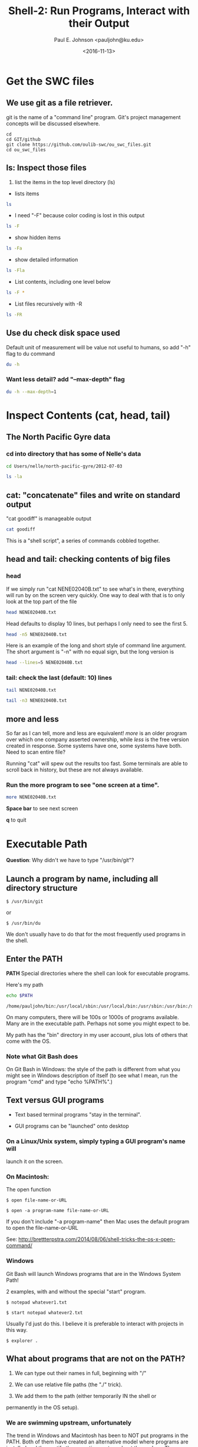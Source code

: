 #+Title: Shell-2: Run Programs, Interact with their Output
#+Author: Paul E. Johnson <pauljohn@ku.edu>
#+Date: <2016-11-13>
#+PROPERTY: header-args :tangle yes :exports both :results output 



* Get the SWC files

** We use git as a file retriever.

git is the name of a "command line" program. 
Git's project management concepts will be discussed elsewhere.


#+BEGIN_SRC sh: results output :exports both
cd
cd GIT/github
git clone https://github.com/oulib-swc/ou_swc_files.git
cd ou_swc_files
#+END_SRC

#+RESULTS:

** *ls*: Inspect those files

1. list the items in the top level directory (ls)

- lists items
#+BEGIN_SRC sh  :dir /home/pauljohn/GIT/github/ou_swc_files :session
ls
#+END_SRC

- I need "-F" because color coding is lost in this output

#+BEGIN_SRC sh  :dir /home/pauljohn/GIT/github/ou_swc_files :session
ls -F
#+END_SRC

- show hidden items

#+BEGIN_SRC sh  :dir /home/pauljohn/GIT/github/ou_swc_files :session
ls -Fa
#+END_SRC

- show detailed information

#+BEGIN_SRC sh  :dir /home/pauljohn/GIT/github/ou_swc_files :session
ls -Fla
#+END_SRC

#+RESULTS:
: total 24
: drwxrwxr-x 6 pauljohn pauljohn 4096 Nov 13 10:49 .
: drwxrwxr-x 9 pauljohn pauljohn 4096 Nov 13 10:49 ..
: drwxrwxr-x 3 pauljohn pauljohn 4096 Nov 13 10:49 gapminder
: drwxrwxr-x 8 pauljohn pauljohn 4096 Nov 13 10:49 .git
: drwxrwxr-x 4 pauljohn pauljohn 4096 Nov 13 10:49 inflammation
: drwxrwxr-x 5 pauljohn pauljohn 4096 Nov 13 10:49 Users

- List contents, including one level below

#+BEGIN_SRC sh  :dir /home/pauljohn/GIT/github/ou_swc_files :session
ls -F *
#+END_SRC

#+RESULTS:
#+begin_example
gapminder:
data/

inflammation:
data/
python/

Users:
imhotep/
larry/
nelle/
#+end_example

- List files recursively with -R 

#+BEGIN_SRC sh  :dir /home/pauljohn/GIT/github/ou_swc_files :session
  ls -FR 
#+END_SRC

#+RESULTS:
#+begin_example
.:
gapminder/
inflammation/
Users/

./gapminder:
data/

./gapminder/data:
gapminder_all.csv
gapminder_gdp_africa.csv
gapminder_gdp_americas.csv
gapminder_gdp_asia.csv
gapminder_gdp_europe.csv
gapminder_gdp_oceania.csv

./inflammation:
data/
python/

./inflammation/data:
inflammation-01.csv
inflammation-02.csv
inflammation-03.csv
inflammation-04.csv
inflammation-05.csv
inflammation-06.csv
inflammation-07.csv
inflammation-08.csv
inflammation-09.csv
inflammation-10.csv
inflammation-11.csv
inflammation-12.csv
small-01.csv
small-02.csv
small-03.csv

./inflammation/python:
argv-list.py
arith.py
check.py
count-stdin.py
errors_01.py
errors_02.py
gen-inflammation.py
line-count.py
my_ls.py
readings-01.py
readings-02.py
readings-03.py
readings-04.py
readings-05.py
readings-06.py
readings-07.py
readings-08.py
readings-09.py
rectangle.py
sys-version.py

./Users:
imhotep/
larry/
nelle/

./Users/imhotep:

./Users/larry:

./Users/nelle:
creatures/
data/
Desktop/
molecules/
north-pacific-gyre/
notes.txt
pizza.cfg
solar.pdf
writing/

./Users/nelle/creatures:
basilisk.dat
unicorn.dat

./Users/nelle/data:
amino-acids.txt
animals.txt
elements/
morse.txt
pdb/
planets.txt
salmon.txt
sunspot.txt

./Users/nelle/data/elements:
Ac.xml
Ag.xml
Al.xml
Am.xml
Ar.xml
As.xml
At.xml
Au.xml
Ba.xml
Be.xml
Bi.xml
Bk.xml
Br.xml
B.xml
Ca.xml
Cd.xml
Ce.xml
Cf.xml
Cl.xml
Cm.xml
Co.xml
Cr.xml
Cs.xml
Cu.xml
C.xml
Dy.xml
Er.xml
Es.xml
Eu.xml
Fe.xml
Fm.xml
Fr.xml
F.xml
Ga.xml
Gd.xml
Ge.xml
He.xml
Hf.xml
Hg.xml
Ho.xml
H.xml
In.xml
Ir.xml
I.xml
Kr.xml
K.xml
La.xml
Li.xml
Lr.xml
Lu.xml
Md.xml
Mg.xml
Mn.xml
Mo.xml
Na.xml
Nb.xml
Nd.xml
Ne.xml
Ni.xml
No.xml
Np.xml
N.xml
Os.xml
O.xml
Pa.xml
Pb.xml
Pd.xml
Pm.xml
Po.xml
Pr.xml
Pt.xml
Pu.xml
P.xml
Ra.xml
Rb.xml
Re.xml
Rh.xml
Rn.xml
Ru.xml
Sb.xml
Sc.xml
Se.xml
Si.xml
Sm.xml
Sn.xml
Sr.xml
S.xml
Ta.xml
Tb.xml
Tc.xml
Te.xml
Th.xml
Ti.xml
Tl.xml
Tm.xml
U.xml
V.xml
W.xml
Xe.xml
Yb.xml
Y.xml
Zn.xml
Zr.xml

./Users/nelle/data/pdb:
aldrin.pdb
ammonia.pdb
ascorbic-acid.pdb
benzaldehyde.pdb
camphene.pdb
cholesterol.pdb
cinnamaldehyde.pdb
citronellal.pdb
codeine.pdb
cubane.pdb
cyclobutane.pdb
cyclohexanol.pdb
cyclopropane.pdb
ethane.pdb
ethanol.pdb
ethylcyclohexane.pdb
glycol.pdb
heme.pdb
lactic-acid.pdb
lactose.pdb
lanoxin.pdb
lsd.pdb
maltose.pdb
menthol.pdb
methane.pdb
methanol.pdb
mint.pdb
morphine.pdb
mustard.pdb
nerol.pdb
norethindrone.pdb
octane.pdb
pentane.pdb
piperine.pdb
propane.pdb
pyridoxal.pdb
quinine.pdb
strychnine.pdb
styrene.pdb
sucrose.pdb
testosterone.pdb
thiamine.pdb
tnt.pdb
tuberin.pdb
tyrian-purple.pdb
vanillin.pdb
vinyl-chloride.pdb
vitamin-a.pdb

./Users/nelle/Desktop:

./Users/nelle/molecules:
cubane.pdb
ethane.pdb
methane.pdb
octane.pdb
pentane.pdb
propane.pdb

./Users/nelle/north-pacific-gyre:
2012-07-03/

./Users/nelle/north-pacific-gyre/2012-07-03:
goodiff
goostats
NENE01729A.txt
NENE01729B.txt
NENE01736A.txt
NENE01751A.txt
NENE01751B.txt
NENE01812A.txt
NENE01843A.txt
NENE01843B.txt
NENE01971Z.txt
NENE01978A.txt
NENE01978B.txt
NENE02018B.txt
NENE02040A.txt
NENE02040B.txt
NENE02040Z.txt
NENE02043A.txt
NENE02043B.txt

./Users/nelle/writing:
data/
haiku.txt
old/
thesis/
tools/

./Users/nelle/writing/data:
one.txt
two.txt

./Users/nelle/writing/old:

./Users/nelle/writing/thesis:
empty-draft.md

./Users/nelle/writing/tools:
format
old/
stats

./Users/nelle/writing/tools/old:
oldtool
#+end_example


** Use du check disk space used

Default unit of measurement will be value not useful to humans, so add
"-h" flag to du command

#+BEGIN_SRC sh :dir /home/pauljohn/GIT/github/ou_swc_files 
du -h
#+END_SRC

#+RESULTS:
#+begin_example
84K	./inflammation/python
112K	./inflammation/data
200K	./inflammation
88K	./gapminder/data
92K	./gapminder
4.0K	./.git/refs/tags
8.0K	./.git/refs/remotes/origin
12K	./.git/refs/remotes
8.0K	./.git/refs/heads
28K	./.git/refs
8.0K	./.git/info
4.0K	./.git/branches
44K	./.git/hooks
8.0K	./.git/logs/refs/remotes/origin
12K	./.git/logs/refs/remotes
8.0K	./.git/logs/refs/heads
24K	./.git/logs/refs
32K	./.git/logs
4.0K	./.git/objects/info
192K	./.git/objects/pack
200K	./.git/objects
364K	./.git
4.0K	./Users/larry
4.0K	./Users/nelle/Desktop
212K	./Users/nelle/data/pdb
416K	./Users/nelle/data/elements
736K	./Users/nelle/data
12K	./Users/nelle/creatures
28K	./Users/nelle/molecules
144K	./Users/nelle/north-pacific-gyre/2012-07-03
148K	./Users/nelle/north-pacific-gyre
4.0K	./Users/nelle/writing/thesis
4.0K	./Users/nelle/writing/old
28K	./Users/nelle/writing/data
4.0K	./Users/nelle/writing/tools/old
16K	./Users/nelle/writing/tools
60K	./Users/nelle/writing
1.1M	./Users/nelle
4.0K	./Users/imhotep
1.1M	./Users
1.7M	.
#+end_example

*** Want less detail? add "--max-depth" flag

#+BEGIN_SRC sh :session :dir /home/pauljohn/GIT/github/ou_swc_files 
du -h --max-depth=1
#+END_SRC


#+RESULTS:
: 200K	./inflammation
: 92K	./gapminder
: 364K	./.git
: 1.1M	./Users
: 1.7M	.


* Inspect Contents (cat, head, tail)

** The North Pacific Gyre data

*** cd into directory that has some of Nelle's data

#+BEGIN_SRC sh :session :dir /home/pauljohn/GIT/github/ou_swc_files 
cd Users/nelle/north-pacific-gyre/2012-07-03
#+END_SRC


#+BEGIN_SRC sh :session :dir /home/pauljohn/GIT/github/ou_swc_files/Users/nelle/north-pacific-gyre/2012-07-03
ls -la
#+END_SRC

#+RESULTS:
#+begin_example
total 148
drwxrwxr-x 2 pauljohn pauljohn 4096 Nov 13 10:49 .
drwxrwxr-x 3 pauljohn pauljohn 4096 Nov 13 10:49 ..
-rw-rw-r-- 1 pauljohn pauljohn  184 Nov 13 10:49 goodiff
-rw-rw-r-- 1 pauljohn pauljohn  198 Nov 13 10:49 goostats
-rw-rw-r-- 1 pauljohn pauljohn 4406 Nov 13 10:49 NENE01729A.txt
-rw-rw-r-- 1 pauljohn pauljohn 4400 Nov 13 10:49 NENE01729B.txt
-rw-rw-r-- 1 pauljohn pauljohn 4371 Nov 13 10:49 NENE01736A.txt
-rw-rw-r-- 1 pauljohn pauljohn 4411 Nov 13 10:49 NENE01751A.txt
-rw-rw-r-- 1 pauljohn pauljohn 4409 Nov 13 10:49 NENE01751B.txt
-rw-rw-r-- 1 pauljohn pauljohn 4401 Nov 13 10:49 NENE01812A.txt
-rw-rw-r-- 1 pauljohn pauljohn 4395 Nov 13 10:49 NENE01843A.txt
-rw-rw-r-- 1 pauljohn pauljohn 4375 Nov 13 10:49 NENE01843B.txt
-rw-rw-r-- 1 pauljohn pauljohn 4372 Nov 13 10:49 NENE01971Z.txt
-rw-rw-r-- 1 pauljohn pauljohn 4381 Nov 13 10:49 NENE01978A.txt
-rw-rw-r-- 1 pauljohn pauljohn 4389 Nov 13 10:49 NENE01978B.txt
-rw-rw-r-- 1 pauljohn pauljohn 3517 Nov 13 10:49 NENE02018B.txt
-rw-rw-r-- 1 pauljohn pauljohn 4391 Nov 13 10:49 NENE02040A.txt
-rw-rw-r-- 1 pauljohn pauljohn 4367 Nov 13 10:49 NENE02040B.txt
-rw-rw-r-- 1 pauljohn pauljohn 4381 Nov 13 10:49 NENE02040Z.txt
-rw-rw-r-- 1 pauljohn pauljohn 4386 Nov 13 10:49 NENE02043A.txt
-rw-rw-r-- 1 pauljohn pauljohn 4393 Nov 13 10:49 NENE02043B.txt
#+end_example


** cat: "concatenate" files and write on standard output

"cat goodiff" is manageable output

#+BEGIN_SRC sh :session :dir /home/pauljohn/GIT/github/ou_swc_files/Users/nelle/north-pacific-gyre/2012-07-03 
cat goodiff
#+END_SRC

#+RESULTS:
: # difference of two input files
: # demo version, just return a random number or "files are identical"
: if [ "$1" == "$2" ]
: then
:     echo "files are identical"
: else
:     echo 0.$RANDOM
: fi

This is a "shell script", a series of commands cobbled together.

** head and tail: checking contents of big files

*** head

If we simply run "cat NENE02040B.txt" to see what's in there,
everything will run by on  the screen very quickly. One way to deal
with that is to only look at the top part of the file

#+BEGIN_SRC sh :session :dir /home/pauljohn/GIT/github/ou_swc_files/Users/nelle/north-pacific-gyre/2012-07-03 
head NENE02040B.txt
#+END_SRC

Head defaults to display 10 lines, but perhaps I only need to see the
first 5.

#+BEGIN_SRC sh :session :dir /home/pauljohn/GIT/github/ou_swc_files/Users/nelle/north-pacific-gyre/2012-07-03 
head -n5 NENE02040B.txt
#+END_SRC

#+RESULTS:
: 0.616254506154
: 0.283755587068
: 0.156990583983
: 0.404143324251
: 1.40467049524

Here is an example of the long and short style of command line
argument. The short argument is "-n" with no equal sign, but the long
version is

#+BEGIN_SRC sh :session :dir /home/pauljohn/GIT/github/ou_swc_files/Users/nelle/north-pacific-gyre/2012-07-03 
head --lines=5 NENE02040B.txt
#+END_SRC

#+RESULTS:
: 0.616254506154
: 0.283755587068
: 0.156990583983
: 0.404143324251
: 1.40467049524



*** tail: check the last (default: 10) lines

#+BEGIN_SRC sh :session :dir /home/pauljohn/GIT/github/ou_swc_files/Users/nelle/north-pacific-gyre/2012-07-03 
tail NENE02040B.txt
#+END_SRC

#+RESULTS:
#+begin_example
1.1069459452
0.073897931368
0.0755146936238
0.609976382121
0.106432564
0.485084647673
2.98671436729
1.13033139062
0.518031268789
0.788386986395
#+end_example

#+BEGIN_SRC sh :session :dir /home/pauljohn/GIT/github/ou_swc_files/Users/nelle/north-pacific-gyre/2012-07-03 
tail -n3 NENE02040B.txt
#+END_SRC

#+RESULTS:
: 1.13033139062
: 0.518031268789
: 0.788386986395


** more and less

So far as I can tell, more and less are equivalent!  /more/ is an
older program over which one company asserted ownership, while /less/
is the free version created in response. Some systems have one, 
some systems have both. 
Need to scan entire file?

Running "cat" will spew out the results too fast.  Some terminals
are able to scroll back in history, but these are not always
available.

*** Run the more program to see "one screen at a time".

#+BEGIN_SRC sh :session :results none :dir /home/pauljohn/GIT/github/ou_swc_files/Users/nelle/north-pacific-gyre/2012-07-03 
more NENE02040B.txt
#+END_SRC

*Space bar* to see next screen

*q* to quit


* Executable Path

*Question*: Why didn't we have to type "/usr/bin/git"?

** Launch a program by name, including all directory structure

#+BEGIN_EXAMPLE
$ /usr/bin/git
#+END_EXAMPLE

or 

#+BEGIN_EXAMPLE
$ /usr/bin/du
#+END_EXAMPLE

We don't usually have to do that for the most frequently used
programs in the shell.  

** Enter the *PATH*

*PATH* Special directories where the shell can look
for executable programs.

Here's my path

#+BEGIN_SRC sh :results output :exports both
echo $PATH
#+END_SRC

#+RESULTS:
: /home/pauljohn/bin:/usr/local/sbin:/usr/local/bin:/usr/sbin:/usr/bin:/sbin:/bin:/usr/games:/usr/local/games:/snap/bin:/home/pauljohn/bin

On many computers, there will be 100s or 1000s of programs
available. Many are in the executable path. Perhaps not some
you might expect to be.

My path has the "bin" directory in my user account, plus lots
of others that come with the OS.

*** Note what Git Bash does

On Git Bash in Windows: the style of the path is different from what
you might see in Windows description of itself (to see what I mean,
run the program "cmd" and type "echo %PATH%".)


** Text versus GUI programs

- Text based terminal programs "stay in the terminal".

- GUI programs can be "launched" onto desktop 

*** On a Linux/Unix system, simply typing a GUI program's name will
launch it on the screen.

*** On Macintosh: 

The open function

#+BEGIN_EXAMPLE
$ open file-name-or-URL
#+END_EXAMPLE

#+BEGIN_EXAMPLE
$ open -a program-name file-name-or-URL
#+END_EXAMPLE

If you don't include "-a program-name" then Mac uses the
default program to open the file-name-or-URL

See: http://brettterpstra.com/2014/08/06/shell-tricks-the-os-x-open-command/

*** Windows 

Git Bash will launch Windows programs that are in the Windows System Path!

2 examples, with and without the special "start" program.

#+BEGIN_EXAMPLE
$ notepad whatever1.txt
#+END_EXAMPLE


#+BEGIN_EXAMPLE
$ start notepad whatever2.txt
#+END_EXAMPLE

Usually I'd just do this. I believe it is preferable to interact with
projects in this way.

#+BEGIN_EXAMPLE
$ explorer .
#+END_EXAMPLE


** What about programs that are not on the PATH?

1. We can type out their names in full, beginning with "/"

2. We can use relative file paths (the "./" trick).

3. We add them to the path (either temporarily IN the shell or
permanently in the OS setup).

*** We are swimming upstream, unfortunately

The trend in Windows and Macintosh has been to NOT put programs
in the PATH. Both of them have created an alternative model
where programs are installed and they notify the operating system
about themselves. These systems have a "desktop" metaphor
where users can 

1. Launch from Menu

1. Launch from "open with" feature in file manager

** Need to add some directories to the PATH, probably...

Terminal users find it inconvenient when important programs are not in
the path. For convenience, it is necessary to add program folders to
the system PATH.

In Windows, when we install *Git*, *Notepad++*, *Emacs*, *R*, and so
forth, we always say YES if the installer offers to put the programs
in the path, and if we are not asked, then we do it manually.



* Programs talk to each other

** The Pipe "|"

Many of the traditional Unix functions are build so that the output of
one function can "go into" another one. Sending "standard output" from
the first as "standard input" to the follower. Many, not all programs,
are designed this way.

** Programs I associate with back end of the pipe

- *wc* counts lines or words
- *sort* sorts output alphabetically
- *uniq* keeps unique items (sort first)
- *grep* filters (looks for text strings)

These is still quite frequently used by text analysts.


** Lets look at User nelle's files on molecules

#+BEGIN_SRC 

#+END_SRC

#+BEGIN_SRC sh :session :dir /home/pauljohn/GIT/github/ou_swc_files 
cd Users/nelle/molecules
#+END_SRC

#+BEGIN_SRC sh :session :dir /home/pauljohn/GIT/github/ou_swc_files/Users/nelle/molecules
ls -la
#+END_SRC

These are small files, we might as well look at one:

#+BEGIN_SRC sh :session :dir /home/pauljohn/GIT/github/ou_swc_files/Users/nelle/molecules
more cubane.pdb
#+END_SRC

#+RESULTS:
#+begin_example
::::::::::::::
cubane.pdb
::::::::::::::
COMPND      CUBANE
AUTHOR      DAVE WOODCOCK  95 12 06
ATOM      1  C           1       0.789  -0.852   0.504  1.00  0.00
ATOM      2  C           1      -0.161  -1.104  -0.624  1.00  0.00
ATOM      3  C           1      -1.262  -0.440   0.160  1.00  0.00
ATOM      4  C           1      -0.289  -0.202   1.284  1.00  0.00
ATOM      5  C           1       1.203   0.513  -0.094  1.00  0.00
ATOM      6  C           1       0.099   1.184   0.694  1.00  0.00
ATOM      7  C           1      -0.885   0.959  -0.460  1.00  0.00
ATOM      8  C           1       0.236   0.283  -1.269  1.00  0.00
ATOM      9  H           1       1.410  -1.631   0.942  1.00  0.00
ATOM     10  H           1      -0.262  -2.112  -1.024  1.00  0.00
ATOM     11  H           1      -2.224  -0.925   0.328  1.00  0.00
ATOM     12  H           1      -0.468  -0.501   2.315  1.00  0.00
ATOM     13  H           1       2.224   0.892  -0.134  1.00  0.00
ATOM     14  H           1       0.240   2.112   1.251  1.00  0.00
ATOM     15  H           1      -1.565   1.730  -0.831  1.00  0.00
ATOM     16  H           1       0.472   0.494  -2.315  1.00  0.00
TER      17              1
END
#+end_example



If the file were bigger, we might just scan the top or the bottom 5
lines (using head and tail)

#+BEGIN_SRC sh :session :dir /home/pauljohn/GIT/github/ou_swc_files/Users/nelle/molecules
head -5 cubane.pdb
#+END_SRC

#+RESULTS:
: COMPND      CUBANE
: AUTHOR      DAVE WOODCOCK  95 12 06
: ATOM      1  C           1       0.789  -0.852   0.504  1.00  0.00
: ATOM      2  C           1      -0.161  -1.104  -0.624  1.00  0.00
: ATOM      3  C           1      -1.262  -0.440   0.160  1.00  0.00


#+BEGIN_SRC sh :session :dir /home/pauljohn/GIT/github/ou_swc_files/Users/nelle/molecules
tail -5 cubane.pdb
#+END_SRC

#+RESULTS:
: ATOM     14  H           1       0.240   2.112   1.251  1.00  0.00
: ATOM     15  H           1      -1.565   1.730  -0.831  1.00  0.00
: ATOM     16  H           1       0.472   0.494  -2.315  1.00  0.00
: TER      17              1
: END



** The wc program

How many lines are there in the file cubane.pdb?

#+BEGIN_SRC sh :session :dir /home/pauljohn/GIT/github/ou_swc_files/Users/nelle/molecules
wc -l cubane.pdb
#+END_SRC

#+RESULTS:
: 20 cubane.pdb


How many lines are there in the pdb files?

#+BEGIN_SRC sh :session :dir /home/pauljohn/GIT/github/ou_swc_files/Users/nelle/molecules
wc *.pdb
#+END_SRC

#+RESULTS:
:   20  156 1158 cubane.pdb
:   12   84  622 ethane.pdb
:    9   57  422 methane.pdb
:   30  246 1828 octane.pdb
:   21  165 1226 pentane.pdb
:   15  111  825 propane.pdb
:  107  819 6081 total

3 results: 

-new lines

-words

-bytecount


Usually I just want the number of rows, can add "-l" flag.


#+BEGIN_SRC sh :session :dir /home/pauljohn/GIT/github/ou_swc_files/Users/nelle/molecules
wc -l *.pdb
#+END_SRC

#+RESULTS:
:   20 cubane.pdb
:   12 ethane.pdb
:    9 methane.pdb
:   30 octane.pdb
:   21 pentane.pdb
:   15 propane.pdb
:  107 total


The results are out of order, pipe them to the sort function:

#+BEGIN_SRC sh :session :dir /home/pauljohn/GIT/github/ou_swc_files/Users/nelle/molecules
wc -l *.pdb | sort 
#+END_SRC

#+RESULTS:
:    9   57  422 methane.pdb
:   12   84  622 ethane.pdb
:   15  111  825 propane.pdb
:   20  156 1158 cubane.pdb
:   21  165 1226 pentane.pdb
:   30  246 1828 octane.pdb
:  107  819 6081 total

The results are still out of order, need to think harder (read help
page). sort defaults to an alphabetical search, need to do numerical
sort:

#+BEGIN_SRC sh :session :dir /home/pauljohn/GIT/github/ou_swc_files/Users/nelle/molecules
wc -l *.pdb | sort -n
#+END_SRC

#+RESULTS:
:    9 methane.pdb
:   12 ethane.pdb
:   15 propane.pdb
:   20 cubane.pdb
:   21 pentane.pdb
:   30 octane.pdb
:  107 total

** ">" and ">>" for redirecting output

The results (so far) have been printed into the screen. We
may need a record, so we write them in a file.

*>*  will ERASE a pre-existing file's content

*>>* will add output to a pre-existing files, or create a new file.

Try that with the sorted line list:

 
#+BEGIN_SRC sh :session :dir /home/pauljohn/GIT/github/ou_swc_files/Users/nelle/molecules
wc -l *.pdb | sort -n > records.txt
#+END_SRC

#+RESULTS:


#+BEGIN_SRC sh :session :dir /home/pauljohn/GIT/github/ou_swc_files/Users/nelle/molecules
cat records.txt
#+END_SRC

#+RESULTS:
:    9 methane.pdb
:   12 ethane.pdb
:   15 propane.pdb
:   20 cubane.pdb
:   21 pentane.pdb
:   30 octane.pdb
:  107 total




** Pipe to more or less, for example

Any time output goes by too fast, put "| more" on the end.

I do that so often I never run more or less as the primary command

I often find myself tacking on the end of the command line with either

- "cat file1 file2 | more"

- "cat file1 file2 | less"


* grep is for Filtering

*grep* = *GNU regular expression parser*

It can be used in 2 ways

1. A command you run in the command line

List all lines that match a target string

I use that to find out "in which file is there a certain word?"

Check the AUTHOR line in each pdb file:

#+BEGIN_SRC sh :session :dir /home/pauljohn/GIT/github/ou_swc_files/Users/nelle/molecules
grep AUTHOR *.pdb
#+END_SRC

#+RESULTS:
: cubane.pdb:AUTHOR      DAVE WOODCOCK  95 12 06
: ethane.pdb:AUTHOR      DAVE WOODCOCK  95 12 18
: methane.pdb:AUTHOR      DAVE WOODCOCK  95 12 18
: octane.pdb:AUTHOR      DAVE WOODCOCK  96 01 05
: pentane.pdb:AUTHOR      DAVE WOODCOCK  95 12 18
: propane.pdb:AUTHOR      DAVE WOODCOCK  95  12 18


2. Suppose we run some command that causes 100s and 100s of lines to
   spill out into the terminal.  I want to keep only the one that have
   the part I want. 

A contrived example, running "cat *.pdb" will spill all of the files.

Pipe that to grep to just keep the ones that have "COMPND"

#+BEGIN_SRC sh :session :dir /home/pauljohn/GIT/github/ou_swc_files/Users/nelle/molecules
cat *.pdb | grep COMPND
#+END_SRC

#+RESULTS:
: COMPND      CUBANE
: COMPND      ETHANE
: COMPND      METHANE
: COMPND      OCTANE
: COMPND      PENTANE
: COMPND      PROPANE


*** What is "regular expression"

It is a fancy language text sub-string matching. Regular expression
syntax is used a great deal in more advanced shell and programming
exercises.  Regular expressions give a comprehensive scheme to isolate
parts of a string, to pick and choose among sub-pieces.

I don't want to teach that now, but can give the big picture.

*regular expression cheat sheet*

- ^ beginning of a string
- $ end of a string
- . any character
- * quantifier meaning "any number of times", so ".*" matches whole string

Suppose we want to keep only the words out of the molecule files if
they begin with "ATOM".  Here is the reqular expression recipe I would
use with grep:

#+BEGIN_EXAMPLE
grep "^ATOM" *.pdb
#+END_EXAMPLE

If I run that, it will fill up my terminal with output, so I'll
pipe the result to tail so we see just the last 10 lines:

#+BEGIN_SRC sh :session :dir /home/pauljohn/GIT/github/ou_swc_files/Users/nelle/molecules
grep "^ATOM.*" *.pdb | tail
#+END_SRC

#+RESULTS:
#+begin_example
propane.pdb:ATOM      2  C           1      -0.011  -0.441   0.333  1.00  0.00
propane.pdb:ATOM      3  C           1      -1.176   0.296  -0.332  1.00  0.00
propane.pdb:ATOM      4  H           1       1.516   0.699  -0.675  1.00  0.00
propane.pdb:ATOM      5  H           1       2.058  -0.099   0.827  1.00  0.00
propane.pdb:ATOM      6  H           1       1.035   1.354   0.913  1.00  0.00
propane.pdb:ATOM      7  H           1      -0.283  -0.691   1.359  1.00  0.00
propane.pdb:ATOM      8  H           1       0.204  -1.354  -0.225  1.00  0.00
propane.pdb:ATOM      9  H           1      -0.914   0.551  -1.359  1.00  0.00
propane.pdb:ATOM     10  H           1      -1.396   1.211   0.219  1.00  0.00
propane.pdb:ATOM     11  H           1      -2.058  -0.345  -0.332  1.00  0.00
#+end_example


grep has many arguments, we might not want the file name with each
one, for example

#+BEGIN_SRC sh :session :dir /home/pauljohn/GIT/github/ou_swc_files/Users/nelle/molecules
grep -h  "^ATOM.*" *.pdb | tail
#+END_SRC

#+RESULTS:
#+begin_example
ATOM      2  C           1      -0.011  -0.441   0.333  1.00  0.00
ATOM      3  C           1      -1.176   0.296  -0.332  1.00  0.00
ATOM      4  H           1       1.516   0.699  -0.675  1.00  0.00
ATOM      5  H           1       2.058  -0.099   0.827  1.00  0.00
ATOM      6  H           1       1.035   1.354   0.913  1.00  0.00
ATOM      7  H           1      -0.283  -0.691   1.359  1.00  0.00
ATOM      8  H           1       0.204  -1.354  -0.225  1.00  0.00
ATOM      9  H           1      -0.914   0.551  -1.359  1.00  0.00
ATOM     10  H           1      -1.396   1.211   0.219  1.00  0.00
ATOM     11  H           1      -2.058  -0.345  -0.332  1.00  0.00
#+end_example

In the Unix system, there are many programs designed for the further
manipulation of these outputs. In case you ever wander into a help
page that suggest you use programs like "tr", "sed", "perl" or such,
you will know (vaguely) what they are talking about.

*** Get out of jail free card for grep users

In some chores, the power to designate "at the beginning of a string"
is not needed.  

The flag "-F" allows us to use grep as a text scanner, without worring
about regular expressions.

The word ATOM is used, no matter where it is in the line.

#+BEGIN_SRC sh :session :dir /home/pauljohn/GIT/github/ou_swc_files/Users/nelle/molecules
grep "^ATOM.*" *.pdb
#+END_SRC

2. Pipe to grep

A command that causes profuse output--say a huge list of
files--can be filtered by piping the output to grep.

Suppose we start back at the top level of the ou_swc_files directory

#+BEGIN_SRC sh :session :dir /home/pauljohn/GIT/github/ou_swc_files 
ls */*/*
#+END_SRC

#+RESULTS:
#+begin_example
gapminder/data/gapminder_all.csv
gapminder/data/gapminder_gdp_africa.csv
gapminder/data/gapminder_gdp_americas.csv
gapminder/data/gapminder_gdp_asia.csv
gapminder/data/gapminder_gdp_europe.csv
gapminder/data/gapminder_gdp_oceania.csv
inflammation/data/inflammation-01.csv
inflammation/data/inflammation-02.csv
inflammation/data/inflammation-03.csv
inflammation/data/inflammation-04.csv
inflammation/data/inflammation-05.csv
inflammation/data/inflammation-06.csv
inflammation/data/inflammation-07.csv
inflammation/data/inflammation-08.csv
inflammation/data/inflammation-09.csv
inflammation/data/inflammation-10.csv
inflammation/data/inflammation-11.csv
inflammation/data/inflammation-12.csv
inflammation/data/small-01.csv
inflammation/data/small-02.csv
inflammation/data/small-03.csv
inflammation/python/argv-list.py
inflammation/python/arith.py
inflammation/python/check.py
inflammation/python/count-stdin.py
inflammation/python/errors_01.py
inflammation/python/errors_02.py
inflammation/python/gen-inflammation.py
inflammation/python/line-count.py
inflammation/python/my_ls.py
inflammation/python/readings-01.py
inflammation/python/readings-02.py
inflammation/python/readings-03.py
inflammation/python/readings-04.py
inflammation/python/readings-05.py
inflammation/python/readings-06.py
inflammation/python/readings-07.py
inflammation/python/readings-08.py
inflammation/python/readings-09.py
inflammation/python/rectangle.py
inflammation/python/sys-version.py
Users/nelle/notes.txt
Users/nelle/pizza.cfg
Users/nelle/solar.pdf

Users/nelle/creatures:
basilisk.dat
unicorn.dat

Users/nelle/data:
amino-acids.txt
animals.txt
elements
morse.txt
pdb
planets.txt
salmon.txt
sunspot.txt

Users/nelle/Desktop:

Users/nelle/molecules:
cubane.pdb
ethane.pdb
methane.pdb
octane.pdb
pentane.pdb
propane.pdb

Users/nelle/north-pacific-gyre:
2012-07-03

Users/nelle/writing:
data
haiku.txt
old
thesis
tools
#+end_example

We don't want to see all of those files

Perhaps I only want to see the ones that have "txt" in their names:

#+BEGIN_SRC sh :session :dir /home/pauljohn/GIT/github/ou_swc_files 
ls */*/* | grep txt
#+END_SRC

#+RESULTS:
: Users/nelle/notes.txt
: amino-acids.txt
: animals.txt
: morse.txt
: planets.txt
: salmon.txt
: sunspot.txt
: records.txt
: haiku.txt


#+BEGIN_SRC sh :session :dir /home/pauljohn/GIT/github/ou_swc_files 
ls */*/* | grep txt
#+END_SRC

** Use these skills to check the North Pacific Gyre data

If you are still in the molecules data, this should work to
change the working directory to north-pacific-gyre/2012-07-03


#+BEGIN_SRC sh :session :dir /home/pauljohn/GIT/github/ou_swc_files/Users/nelle/molecules 
cd ../north-pacific-gyre/2012-07-03
## File check
ls
#+END_SRC

#+RESULTS:
#+begin_example
goodiff
goostats
NENE01729A.txt
NENE01729B.txt
NENE01736A.txt
NENE01751A.txt
NENE01751B.txt
NENE01812A.txt
NENE01843A.txt
NENE01843B.txt
NENE01971Z.txt
NENE01978A.txt
NENE01978B.txt
NENE02018B.txt
NENE02040A.txt
NENE02040B.txt
NENE02040Z.txt
NENE02043A.txt
NENE02043B.txt
#+end_example

If you are at the top level of the Git clone, do this instead:

#+BEGIN_EXAMPLE
cd Users/nelle/north-pacific-gyre/2012-07-03
#+END_EXAMPLE

1. Use wc to check number of lines within each file:

#+BEGIN_SRC sh :session :dir /home/pauljohn/GIT/github/ou_swc_files/Users/nelle/north-pacific-gyre/2012-07-03 
wc -l NENE*.txt
#+END_SRC

#+RESULTS:
#+begin_example
  300 NENE01729A.txt
    3 NENE01729B.txt
  300 NENE01736A.txt
  300 NENE01751A.txt
  300 NENE01751B.txt
  300 NENE01812A.txt
  300 NENE01843A.txt
  300 NENE01843B.txt
  300 NENE01971Z.txt
  300 NENE01978A.txt
  300 NENE01978B.txt
  240 NENE02018B.txt
  300 NENE02040A.txt
  300 NENE02040B.txt
  300 NENE02040Z.txt
  300 NENE02043A.txt
  300 NENE02043B.txt
 4743 total
#+end_example


   Notes about problem files

   * NENE01729B.txt has only 3 lines. We better double-check the data
     source
   * Somebody in the project told me the ones that end in "Z" are
     probably wrong.  NENE02040Z.txt


It is easy to select all the ones that end with A or B. The shell
Wildcard globbing allows hard brackets like this [AB] to mean either
"A" or "B"

#+BEGIN_SRC sh :session :dir /home/pauljohn/GIT/github/ou_swc_files/Users/nelle/north-pacific-gyre/2012-07-03 
ls *[AB].txt
#+END_SRC

#+RESULTS:
#+begin_example
NENE01729A.txt
NENE01729B.txt
NENE01736A.txt
NENE01751A.txt
NENE01751B.txt
NENE01812A.txt
NENE01843A.txt
NENE01843B.txt
NENE01978A.txt
NENE01978B.txt
NENE02018B.txt
NENE02040A.txt
NENE02040B.txt
NENE02043A.txt
NENE02043B.txt
#+end_example

